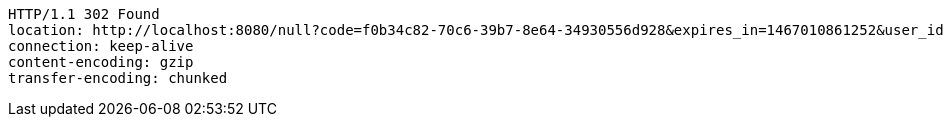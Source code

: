 [source,http,options="nowrap"]
----
HTTP/1.1 302 Found
location: http://localhost:8080/null?code=f0b34c82-70c6-39b7-8e64-34930556d928&expires_in=1467010861252&user_id=user_id
connection: keep-alive
content-encoding: gzip
transfer-encoding: chunked

----